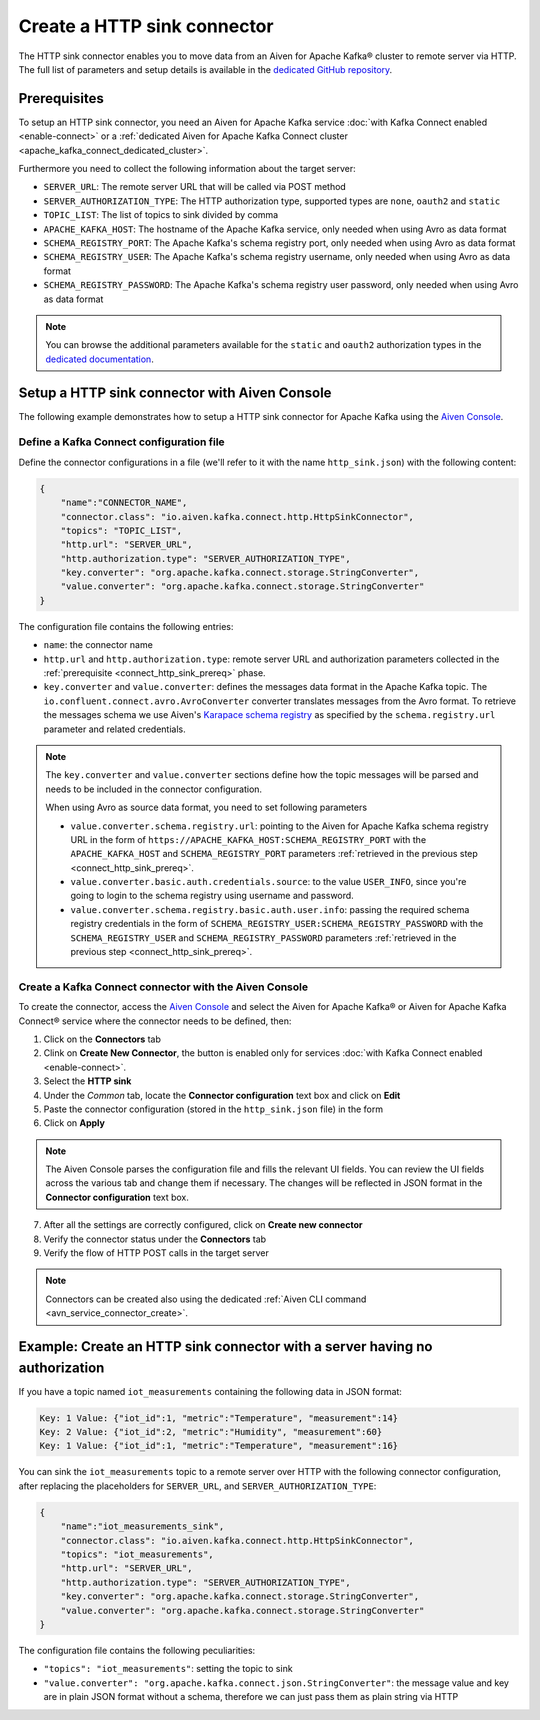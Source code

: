 Create a HTTP sink connector
============================

The HTTP sink connector enables you to move data from an Aiven for Apache Kafka® cluster to remote server via HTTP. The full list of parameters and setup details is available in the `dedicated GitHub repository <https://github.com/aiven/http-connector-for-apache-kafka/>`_.


.. _connect_http_sink_prereq:

Prerequisites
-------------

To setup an HTTP sink connector, you need an Aiven for Apache Kafka service :doc:`with Kafka Connect enabled <enable-connect>` or a :ref:`dedicated Aiven for Apache Kafka Connect cluster <apache_kafka_connect_dedicated_cluster>`.

Furthermore you need to collect the following information about the target server:

* ``SERVER_URL``: The remote server URL that will be called via POST method
* ``SERVER_AUTHORIZATION_TYPE``: The HTTP authorization type, supported types are ``none``, ``oauth2`` and ``static``
* ``TOPIC_LIST``: The list of topics to sink divided by comma
* ``APACHE_KAFKA_HOST``: The hostname of the Apache Kafka service, only needed when using Avro as data format
* ``SCHEMA_REGISTRY_PORT``: The Apache Kafka's schema registry port, only needed when using Avro as data format
* ``SCHEMA_REGISTRY_USER``: The Apache Kafka's schema registry username, only needed when using Avro as data format
* ``SCHEMA_REGISTRY_PASSWORD``: The Apache Kafka's schema registry user password, only needed when using Avro as data format

.. Note::

    You can browse the additional parameters available for the ``static`` and ``oauth2`` authorization types in the `dedicated documentation <https://github.com/aiven/http-connector-for-apache-kafka/blob/main/docs/sink-connector-config-options.rst>`_.

Setup a HTTP sink connector with Aiven Console
----------------------------------------------------

The following example demonstrates how to setup a HTTP sink connector for Apache Kafka using the `Aiven Console <https://console.aiven.io/>`_.

Define a Kafka Connect configuration file
'''''''''''''''''''''''''''''''''''''''''

Define the connector configurations in a file (we'll refer to it with the name ``http_sink.json``) with the following content:

.. code-block:: json

    {
        "name":"CONNECTOR_NAME",
        "connector.class": "io.aiven.kafka.connect.http.HttpSinkConnector",
        "topics": "TOPIC_LIST",
        "http.url": "SERVER_URL",
        "http.authorization.type": "SERVER_AUTHORIZATION_TYPE",
        "key.converter": "org.apache.kafka.connect.storage.StringConverter",
        "value.converter": "org.apache.kafka.connect.storage.StringConverter"
    }

The configuration file contains the following entries:

* ``name``: the connector name
* ``http.url`` and ``http.authorization.type``: remote server URL and authorization parameters collected in the :ref:`prerequisite <connect_http_sink_prereq>` phase. 
* ``key.converter`` and ``value.converter``:  defines the messages data format in the Apache Kafka topic. The ``io.confluent.connect.avro.AvroConverter`` converter translates messages from the Avro format. To retrieve the messages schema we use Aiven's `Karapace schema registry <https://github.com/aiven/karapace>`_ as specified by the ``schema.registry.url`` parameter and related credentials.

.. Note::

    The ``key.converter`` and ``value.converter`` sections define how the topic messages will be parsed and needs to be included in the connector configuration. 

    When using Avro as source data format, you need to set following parameters

    * ``value.converter.schema.registry.url``: pointing to the Aiven for Apache Kafka schema registry URL in the form of ``https://APACHE_KAFKA_HOST:SCHEMA_REGISTRY_PORT`` with the ``APACHE_KAFKA_HOST`` and ``SCHEMA_REGISTRY_PORT`` parameters :ref:`retrieved in the previous step <connect_http_sink_prereq>`.
    * ``value.converter.basic.auth.credentials.source``: to the value ``USER_INFO``, since you're going to login to the schema registry using username and password.
    * ``value.converter.schema.registry.basic.auth.user.info``: passing the required schema registry credentials in the form of ``SCHEMA_REGISTRY_USER:SCHEMA_REGISTRY_PASSWORD`` with the ``SCHEMA_REGISTRY_USER`` and ``SCHEMA_REGISTRY_PASSWORD`` parameters :ref:`retrieved in the previous step <connect_http_sink_prereq>`. 


Create a Kafka Connect connector with the Aiven Console
'''''''''''''''''''''''''''''''''''''''''''''''''''''''

To create the connector, access the `Aiven Console <https://console.aiven.io/>`_ and select the Aiven for Apache Kafka® or Aiven for Apache Kafka Connect® service where the connector needs to be defined, then:

1. Click on the **Connectors** tab
2. Clink on **Create New Connector**, the button is enabled only for services :doc:`with Kafka Connect enabled <enable-connect>`.
3. Select the **HTTP sink**
4. Under the *Common* tab, locate the **Connector configuration** text box and click on **Edit**
5. Paste the connector configuration (stored in the ``http_sink.json`` file) in the form
6. Click on **Apply**

.. Note::

    The Aiven Console parses the configuration file and fills the relevant UI fields. You can review the UI fields across the various tab and change them if necessary. The changes will be reflected in JSON format in the **Connector configuration** text box.

7. After all the settings are correctly configured, click on **Create new connector**
8. Verify the connector status under the **Connectors** tab
9. Verify the flow of HTTP POST calls in the target server

.. Note::

    Connectors can be created also using the dedicated :ref:`Aiven CLI command <avn_service_connector_create>`.

Example: Create an HTTP sink connector with a server having no authorization
----------------------------------------------------------------------------

If you have a topic named ``iot_measurements`` containing the following data in JSON format:

.. code-block::

    Key: 1 Value: {"iot_id":1, "metric":"Temperature", "measurement":14}
    Key: 2 Value: {"iot_id":2, "metric":"Humidity", "measurement":60}
    Key: 1 Value: {"iot_id":1, "metric":"Temperature", "measurement":16}

You can sink the ``iot_measurements`` topic to a remote server over HTTP with the following connector configuration, after replacing the placeholders for ``SERVER_URL``, and ``SERVER_AUTHORIZATION_TYPE``:

.. code-block:: json

    {
        "name":"iot_measurements_sink",
        "connector.class": "io.aiven.kafka.connect.http.HttpSinkConnector",
        "topics": "iot_measurements",
        "http.url": "SERVER_URL",
        "http.authorization.type": "SERVER_AUTHORIZATION_TYPE",
        "key.converter": "org.apache.kafka.connect.storage.StringConverter",
        "value.converter": "org.apache.kafka.connect.storage.StringConverter"
    }

The configuration file contains the following peculiarities:

* ``"topics": "iot_measurements"``: setting the topic to sink
* ``"value.converter": "org.apache.kafka.connect.json.StringConverter"``: the message value and key are in plain JSON format without a schema, therefore we can just pass them as plain string via HTTP

